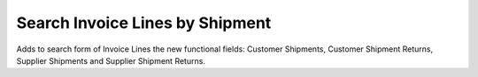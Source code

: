 Search Invoice Lines by Shipment
================================

Adds to search form of Invoice Lines the new functional fields: Customer
Shipments, Customer Shipment Returns, Supplier Shipments and Supplier Shipment
Returns.

